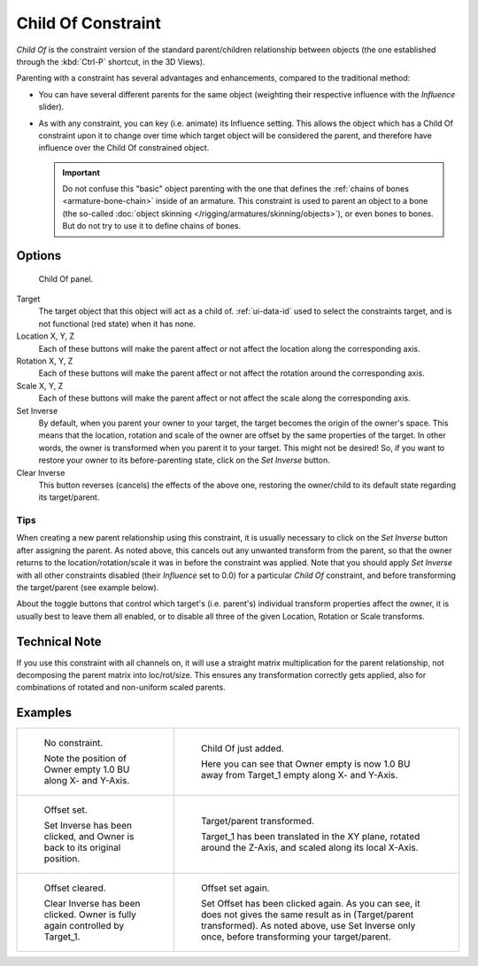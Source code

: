 ..    TODO/Review: {{review|im=update}}.


*******************
Child Of Constraint
*******************

*Child Of* is the constraint version of the standard parent/children relationship between objects
(the one established through the :kbd:`Ctrl-P` shortcut, in the 3D Views).

Parenting with a constraint has several advantages and enhancements,
compared to the traditional method:

- You can have several different parents for the same object
  (weighting their respective influence with the *Influence* slider).
- As with any constraint, you can key (i.e. animate) its Influence setting.
  This allows the object which has a Child Of constraint upon it to change over time which
  target object will be considered the parent, and therefore have influence over the Child Of constrained object.

  .. important::

     Do not confuse this "basic" object parenting with the one that defines the
     :ref:`chains of bones <armature-bone-chain>`
     inside of an armature. This constraint is used to parent an object to a
     bone (the so-called :doc:`object skinning </rigging/armatures/skinning/objects>`),
     or even bones to bones. But do not try to use it to define chains of bones.


Options
=======

.. figure:: /images/rigging_constraints_relationship_child-of.png

   Child Of panel.


Target
   The target object that this object will act as a child of.
   :ref:`ui-data-id` used to select the constraints target, and is not functional (red state) when it has none.
Location X, Y, Z
   Each of these buttons will make the parent affect or not affect the location along the corresponding axis.
Rotation X, Y, Z
   Each of these buttons will make the parent affect or not affect the rotation around the corresponding axis.
Scale X, Y, Z
   Each of these buttons will make the parent affect or not affect the scale along the corresponding axis.

Set Inverse
   By default, when you parent your owner to your target, the target becomes the origin of the owner's space.
   This means that the location, rotation and scale of the owner are offset by the same properties of the target.
   In other words, the owner is transformed when you parent it to your target.
   This might not be desired!
   So, if you want to restore your owner to its before-parenting state, click on the *Set Inverse* button.
Clear Inverse
   This button reverses (cancels) the effects of the above one,
   restoring the owner/child to its default state regarding its target/parent.


Tips
----

When creating a new parent relationship using this constraint, it is usually necessary to
click on the *Set Inverse* button after assigning the parent. As noted above,
this cancels out any unwanted transform from the parent, so that the owner returns to the
location/rotation/scale it was in before the constraint was applied.
Note that you should apply *Set Inverse* with all other constraints disabled
(their *Influence* set to 0.0) for a particular *Child Of* constraint,
and before transforming the target/parent (see example below).

About the toggle buttons that control which target's (i.e. parent's)
individual transform properties affect the owner,
it is usually best to leave them all enabled, or to disable all three of the given Location,
Rotation or Scale transforms.


Technical Note
==============

If you use this constraint with all channels on,
it will use a straight matrix multiplication for the parent relationship,
not decomposing the parent matrix into loc/rot/size.
This ensures any transformation correctly gets applied,
also for combinations of rotated and non-uniform scaled parents.


Examples
========

.. list-table::

   * - .. figure:: /images/rigging_constraints_relationship_child-of-examples-1.png

          No constraint.

          Note the position of Owner empty 1.0 BU along X- and Y-Axis.

     - .. figure:: /images/rigging_constraints_relationship_child-of-examples-2.png

          Child Of just added.

          Here you can see that Owner empty is now 1.0 BU away
          from Target_1 empty along X- and Y-Axis.

   * - .. figure:: /images/rigging_constraints_relationship_child-of-examples-3.png

          Offset set.

          Set Inverse has been clicked, and Owner is back to its original position.

     - .. figure:: /images/rigging_constraints_relationship_child-of-examples-4.png

          Target/parent transformed.

          Target_1 has been translated in the XY plane, rotated around the Z-Axis,
          and scaled along its local X-Axis.

   * - .. figure:: /images/rigging_constraints_relationship_child-of-examples-5.png

          Offset cleared.

          Clear Inverse has been clicked. Owner is fully again controlled by Target_1.

     - .. figure:: /images/rigging_constraints_relationship_child-of-examples-6.png

          Offset set again.

          Set Offset has been clicked again.
          As you can see, it does not gives the same result as in (Target/parent transformed).
          As noted above, use Set Inverse only once, before transforming your target/parent.

.. vimeo:: 171554131
